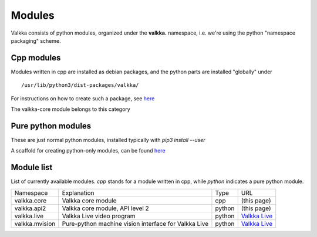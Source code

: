 .. raw:: html

    <style> .tiny {font-size: 8pt; color: blue} </style>

Modules
=======

Valkka consists of python modules, organized under the **valkka.** namespace, i.e. we're using the python "namespace packaging" scheme.

Cpp modules
-----------

Modules written in cpp are installed as debian packages, and the python parts are installed "globally" under

::

    /usr/lib/python3/dist-packages/valkka/
    
For instructions on how to create such a package, see `here <https://github.com/elsampsa/valkka-cpp-examples>`_

The valkka-core module belongs to this category
        
Pure python modules
-------------------

These are just normal python modules, installed typically with *pip3 install --user*

A scaffold for creating python-only modules, can be found `here <https://github.com/elsampsa/valkka-skeleton>`_


Module list
-----------

List of currently available modules.  *cpp* stands for a module written in cpp, while *python* indicates a pure python module.

.. table::
   :class: tiny
   
   +------------------+---------------------------------------------------------------+----------------+-----------------------------------------------------------------+
   | Namespace        | Explanation                                                   | Type           | URL                                                             |
   +------------------+---------------------------------------------------------------+----------------+-----------------------------------------------------------------+
   | valkka.core      | Valkka core module                                            | cpp            | (this page)                                                     |
   +------------------+---------------------------------------------------------------+----------------+-----------------------------------------------------------------+
   | valkka.api2      | Valkka core module, API level 2                               | python         | (this page)                                                     |
   +------------------+---------------------------------------------------------------+----------------+-----------------------------------------------------------------+
   | valkka.live      | Valkka Live video program                                     | python         | `Valkka Live <https://elsampsa.github.io/valkka-live/>`_        |
   +------------------+---------------------------------------------------------------+----------------+-----------------------------------------------------------------+
   | valkka.mvision   | Pure-python machine vision interface for Valkka Live          | python         | `Valkka Live <https://elsampsa.github.io/valkka-live/>`_        |
   +------------------+---------------------------------------------------------------+----------------+-----------------------------------------------------------------+
   


